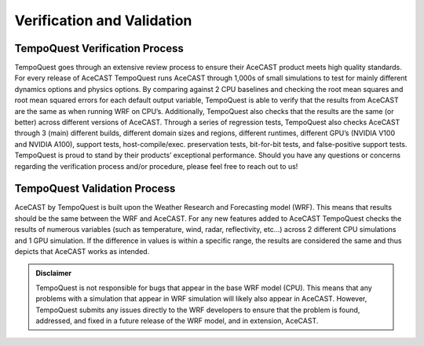 .. meta::
   :description: Verification for AceCAST, Validation for AceCAST, click for more
   :keywords: Validation, Verification, Testing, Accuracy, Results, AceCast, Documentation, TempoQuest

.. _Verification:

Verification and Validation
###########################

TempoQuest Verification Process
===============================

TempoQuest goes through an extensive review process to ensure their AceCAST product meets high quality standards. For every 
release of AceCAST TempoQuest runs AceCAST through 1,000s of small simulations to test for mainly different dynamics options 
and physics options. By comparing against 2 CPU baselines and checking the root mean squares and root mean squared errors 
for each default output variable, TempoQuest is able to verify that the results from AceCAST are the same as when running 
WRF on CPU’s. Additionally, TempoQuest also checks that the results are the same (or better) across different versions of 
AceCAST. Through a series of regression tests, TempoQuest also checks AceCAST through 3 (main) different builds, different 
domain sizes and regions, different runtimes, different GPU’s (NVIDIA V100 and NVIDIA A100), support tests, host-compile/exec.
preservation tests, bit-for-bit tests, and false-positive support tests. TempoQuest is proud to stand by their products’ 
exceptional performance. Should you have any questions or concerns regarding the verification process and/or procedure, 
please feel free to reach out to us!

TempoQuest Validation Process
=============================

AceCAST by TempoQuest is built upon the Weather Research and Forecasting model (WRF). This means that results should be the 
same between the WRF and AceCAST. For any new features added to AceCAST TempoQuest checks the results of numerous variables 
(such as temperature, wind, radar, reflectivity, etc…) across 2 different CPU simulations and 1 GPU simulation. If the 
difference in values is within a specific range, the results are considered the same and thus depicts that AceCAST works 
as intended.

.. admonition:: Disclaimer

    TempoQuest is not responsible for bugs that appear in the base WRF model (CPU). This means that any problems with a 
    simulation that appear in WRF simulation will likely also appear in AceCAST. However, TempoQuest submits any issues 
    directly to the WRF developers to ensure that the problem is found, addressed, and fixed in a future release of the 
    WRF model, and in extension, AceCAST.
